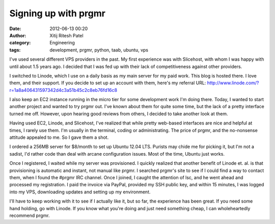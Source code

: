 Signing up with prgmr
#####################
:date: 2012-06-13 00:20
:author: Xitij Ritesh Patel
:category: Engineering
:tags: development, prgmr, python, taab, ubuntu, vps

.. image:: images/prgmr_Terminal.jpg
   :align: center

I've used several different VPS providers in the past. My
first experience was with Slicehost, with whom I was happy with until
about 1.5 years ago. I decided that I was fed up with their lack of
competitiveness against other providers.

I switched to Linode, which I use on a daily basis as my main server for
my paid work. This blog is hosted there. I love them, and their support.
If you decide to set up an account with them, here's my referral URL:
`http://www.linode.com/?r=1a8a406431597342d4c3a51b45c2c8eb76fd16c8`_

I also keep an EC2 instance running in the micro tier for some
development work I'm doing there. Today, I wanted to start another
project and wanted to try prgmr out. I've known about them for quite
some time, but the lack of a pretty interface turned me off. However,
upon hearing good reviews from others, I decided to take another look at
them.

Having used EC2, Linode, and Slicehost, I've realized that while pretty
web-based interfaces are nice and helpful at times, I rarely use them.
I'm usually in the terminal, coding or administrating. The price of
prgmr, and the no-nonsense attitude appealed to me. So I gave them a
shot.

I ordered a 256MB server for $8/month to set up Ubuntu 12.04 LTS.
Purists may chide me for picking it, but I'm not a sadist, I'd rather
code than deal with arcane configuration issues. Most of the time,
Ubuntu just works.

Once I registered, I waited while my server was provisioned. I quickly
realized that another benefit of Linode et. al. is that provisioning is
automatic and instant, not manual like prgmr. I searched prgmr's site to
see if I could find a way to contact them, when I found the #prgmr IRC
channel. Once I joined, I caught the attention of lsc, and he went ahead
and processed my registration. I paid the invoice via PayPal, provided
my SSH public key, and within 15 minutes, I was logged into my VPS,
downloading updates and setting up my environment.

I'll have to keep working with it to see if I actually like it, but so
far, the experience has been great. If you need some hand holding, go
with Linode. If you know what you're doing and just need something
cheap, I can wholeheartedly recommend prgmr.

.. _`http://www.linode.com/?r=1a8a406431597342d4c3a51b45c2c8eb76fd16c8`: http://www.linode.com/?r=1a8a406431597342d4c3a51b45c2c8eb76fd16c8

